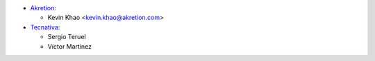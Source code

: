 * `Akretion <https://www.akretion.com>`_:

  * Kevin Khao <kevin.khao@akretion.com>

* `Tecnativa <https://www.tecnativa.com>`_:

  * Sergio Teruel
  * Víctor Martínez
